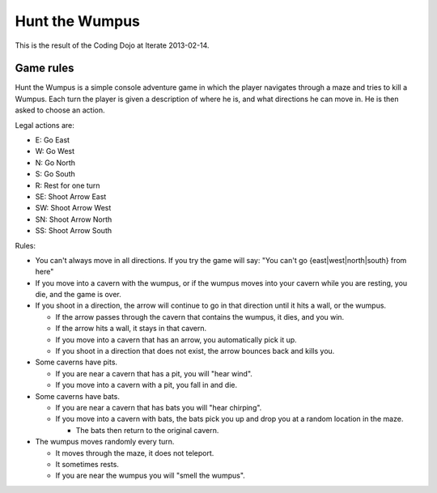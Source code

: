 Hunt the Wumpus
===============

This is the result of the Coding Dojo at Iterate 2013-02-14.

Game rules
----------

Hunt the Wumpus is a simple console adventure game in which the player
navigates through a maze and tries to kill a Wumpus.  Each turn the player is
given a description of where he is, and what directions he can move in. He is
then asked to choose an action.

Legal actions are:

- E: Go East
- W: Go West
- N: Go North
- S: Go South
- R: Rest for one turn
- SE: Shoot Arrow East
- SW: Shoot Arrow West
- SN: Shoot Arrow North
- SS: Shoot Arrow South

Rules:

- You can't always move in all directions. If you try the game will say: "You
  can't go {east|west|north|south} from here"

- If you move into a cavern with the wumpus, or if the wumpus moves into your
  cavern while you are resting, you die, and the game is over.

- If you shoot in a direction, the arrow will continue to go in that direction
  until it hits a wall, or the wumpus.

  - If the arrow passes through the cavern that contains the wumpus, it dies,
    and you win.

  - If the arrow hits a wall, it stays in that cavern.

  - If you move into a cavern that has an arrow, you automatically pick it up.

  - If you shoot in a direction that does not exist, the arrow bounces back and
    kills you.

- Some caverns have pits.

  - If you are near a cavern that has a pit, you will "hear wind".

  - If you move into a cavern with a pit, you fall in and die.

- Some caverns have bats.

  - If you are near a cavern that has bats you will "hear chirping".

  - If you move into a cavern with bats, the bats pick you up and drop you at a
    random location in the maze.

    - The bats then return to the original cavern.

- The wumpus moves randomly every turn.

  - It moves through the maze, it does not teleport.

  - It sometimes rests.

  - If you are near the wumpus you will "smell the wumpus".
